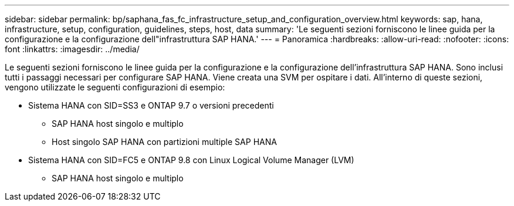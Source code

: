 ---
sidebar: sidebar 
permalink: bp/saphana_fas_fc_infrastructure_setup_and_configuration_overview.html 
keywords: sap, hana, infrastructure, setup, configuration, guidelines, steps, host, data 
summary: 'Le seguenti sezioni forniscono le linee guida per la configurazione e la configurazione dell"infrastruttura SAP HANA.' 
---
= Panoramica
:hardbreaks:
:allow-uri-read: 
:nofooter: 
:icons: font
:linkattrs: 
:imagesdir: ../media/


[role="lead"]
Le seguenti sezioni forniscono le linee guida per la configurazione e la configurazione dell'infrastruttura SAP HANA. Sono inclusi tutti i passaggi necessari per configurare SAP HANA. Viene creata una SVM per ospitare i dati. All'interno di queste sezioni, vengono utilizzate le seguenti configurazioni di esempio:

* Sistema HANA con SID=SS3 e ONTAP 9.7 o versioni precedenti
+
** SAP HANA host singolo e multiplo
** Host singolo SAP HANA con partizioni multiple SAP HANA


* Sistema HANA con SID=FC5 e ONTAP 9.8 con Linux Logical Volume Manager (LVM)
+
** SAP HANA host singolo e multiplo



